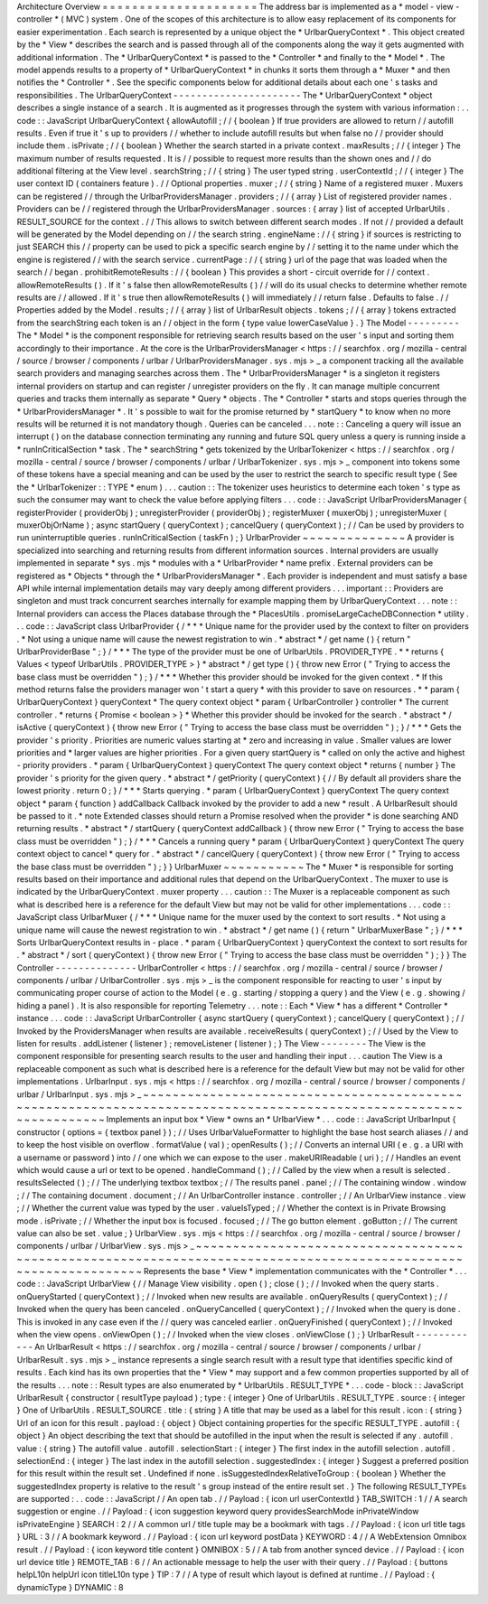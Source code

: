Architecture
Overview
=
=
=
=
=
=
=
=
=
=
=
=
=
=
=
=
=
=
=
=
=
The
address
bar
is
implemented
as
a
*
model
-
view
-
controller
*
(
MVC
)
system
.
One
of
the
scopes
of
this
architecture
is
to
allow
easy
replacement
of
its
components
for
easier
experimentation
.
Each
search
is
represented
by
a
unique
object
the
*
UrlbarQueryContext
*
.
This
object
created
by
the
*
View
*
describes
the
search
and
is
passed
through
all
of
the
components
along
the
way
it
gets
augmented
with
additional
information
.
The
*
UrlbarQueryContext
*
is
passed
to
the
*
Controller
*
and
finally
to
the
*
Model
*
.
The
model
appends
results
to
a
property
of
*
UrlbarQueryContext
*
in
chunks
it
sorts
them
through
a
*
Muxer
*
and
then
notifies
the
*
Controller
*
.
See
the
specific
components
below
for
additional
details
about
each
one
'
s
tasks
and
responsibilities
.
The
UrlbarQueryContext
-
-
-
-
-
-
-
-
-
-
-
-
-
-
-
-
-
-
-
-
-
-
The
*
UrlbarQueryContext
*
object
describes
a
single
instance
of
a
search
.
It
is
augmented
as
it
progresses
through
the
system
with
various
information
:
.
.
code
:
:
JavaScript
UrlbarQueryContext
{
allowAutofill
;
/
/
{
boolean
}
If
true
providers
are
allowed
to
return
/
/
autofill
results
.
Even
if
true
it
'
s
up
to
providers
/
/
whether
to
include
autofill
results
but
when
false
no
/
/
provider
should
include
them
.
isPrivate
;
/
/
{
boolean
}
Whether
the
search
started
in
a
private
context
.
maxResults
;
/
/
{
integer
}
The
maximum
number
of
results
requested
.
It
is
/
/
possible
to
request
more
results
than
the
shown
ones
and
/
/
do
additional
filtering
at
the
View
level
.
searchString
;
/
/
{
string
}
The
user
typed
string
.
userContextId
;
/
/
{
integer
}
The
user
context
ID
(
containers
feature
)
.
/
/
Optional
properties
.
muxer
;
/
/
{
string
}
Name
of
a
registered
muxer
.
Muxers
can
be
registered
/
/
through
the
UrlbarProvidersManager
.
providers
;
/
/
{
array
}
List
of
registered
provider
names
.
Providers
can
be
/
/
registered
through
the
UrlbarProvidersManager
.
sources
:
{
array
}
list
of
accepted
UrlbarUtils
.
RESULT_SOURCE
for
the
context
.
/
/
This
allows
to
switch
between
different
search
modes
.
If
not
/
/
provided
a
default
will
be
generated
by
the
Model
depending
on
/
/
the
search
string
.
engineName
:
/
/
{
string
}
if
sources
is
restricting
to
just
SEARCH
this
/
/
property
can
be
used
to
pick
a
specific
search
engine
by
/
/
setting
it
to
the
name
under
which
the
engine
is
registered
/
/
with
the
search
service
.
currentPage
:
/
/
{
string
}
url
of
the
page
that
was
loaded
when
the
search
/
/
began
.
prohibitRemoteResults
:
/
/
{
boolean
}
This
provides
a
short
-
circuit
override
for
/
/
context
.
allowRemoteResults
(
)
.
If
it
'
s
false
then
allowRemoteResults
(
)
/
/
will
do
its
usual
checks
to
determine
whether
remote
results
are
/
/
allowed
.
If
it
'
s
true
then
allowRemoteResults
(
)
will
immediately
/
/
return
false
.
Defaults
to
false
.
/
/
Properties
added
by
the
Model
.
results
;
/
/
{
array
}
list
of
UrlbarResult
objects
.
tokens
;
/
/
{
array
}
tokens
extracted
from
the
searchString
each
token
is
an
/
/
object
in
the
form
{
type
value
lowerCaseValue
}
.
}
The
Model
-
-
-
-
-
-
-
-
-
The
*
Model
*
is
the
component
responsible
for
retrieving
search
results
based
on
the
user
'
s
input
and
sorting
them
accordingly
to
their
importance
.
At
the
core
is
the
UrlbarProvidersManager
<
https
:
/
/
searchfox
.
org
/
mozilla
-
central
/
source
/
browser
/
components
/
urlbar
/
UrlbarProvidersManager
.
sys
.
mjs
>
_
a
component
tracking
all
the
available
search
providers
and
managing
searches
across
them
.
The
*
UrlbarProvidersManager
*
is
a
singleton
it
registers
internal
providers
on
startup
and
can
register
/
unregister
providers
on
the
fly
.
It
can
manage
multiple
concurrent
queries
and
tracks
them
internally
as
separate
*
Query
*
objects
.
The
*
Controller
*
starts
and
stops
queries
through
the
*
UrlbarProvidersManager
*
.
It
'
s
possible
to
wait
for
the
promise
returned
by
*
startQuery
*
to
know
when
no
more
results
will
be
returned
it
is
not
mandatory
though
.
Queries
can
be
canceled
.
.
.
note
:
:
Canceling
a
query
will
issue
an
interrupt
(
)
on
the
database
connection
terminating
any
running
and
future
SQL
query
unless
a
query
is
running
inside
a
*
runInCriticalSection
*
task
.
The
*
searchString
*
gets
tokenized
by
the
UrlbarTokenizer
<
https
:
/
/
searchfox
.
org
/
mozilla
-
central
/
source
/
browser
/
components
/
urlbar
/
UrlbarTokenizer
.
sys
.
mjs
>
_
component
into
tokens
some
of
these
tokens
have
a
special
meaning
and
can
be
used
by
the
user
to
restrict
the
search
to
specific
result
type
(
See
the
*
UrlbarTokenizer
:
:
TYPE
*
enum
)
.
.
.
caution
:
:
The
tokenizer
uses
heuristics
to
determine
each
token
'
s
type
as
such
the
consumer
may
want
to
check
the
value
before
applying
filters
.
.
.
code
:
:
JavaScript
UrlbarProvidersManager
{
registerProvider
(
providerObj
)
;
unregisterProvider
(
providerObj
)
;
registerMuxer
(
muxerObj
)
;
unregisterMuxer
(
muxerObjOrName
)
;
async
startQuery
(
queryContext
)
;
cancelQuery
(
queryContext
)
;
/
/
Can
be
used
by
providers
to
run
uninterruptible
queries
.
runInCriticalSection
(
taskFn
)
;
}
UrlbarProvider
~
~
~
~
~
~
~
~
~
~
~
~
~
~
A
provider
is
specialized
into
searching
and
returning
results
from
different
information
sources
.
Internal
providers
are
usually
implemented
in
separate
*
sys
.
mjs
*
modules
with
a
*
UrlbarProvider
*
name
prefix
.
External
providers
can
be
registered
as
*
Objects
*
through
the
*
UrlbarProvidersManager
*
.
Each
provider
is
independent
and
must
satisfy
a
base
API
while
internal
implementation
details
may
vary
deeply
among
different
providers
.
.
.
important
:
:
Providers
are
singleton
and
must
track
concurrent
searches
internally
for
example
mapping
them
by
UrlbarQueryContext
.
.
.
note
:
:
Internal
providers
can
access
the
Places
database
through
the
*
PlacesUtils
.
promiseLargeCacheDBConnection
*
utility
.
.
.
code
:
:
JavaScript
class
UrlbarProvider
{
/
*
*
*
Unique
name
for
the
provider
used
by
the
context
to
filter
on
providers
.
*
Not
using
a
unique
name
will
cause
the
newest
registration
to
win
.
*
abstract
*
/
get
name
(
)
{
return
"
UrlbarProviderBase
"
;
}
/
*
*
*
The
type
of
the
provider
must
be
one
of
UrlbarUtils
.
PROVIDER_TYPE
.
*
*
returns
{
Values
<
typeof
UrlbarUtils
.
PROVIDER_TYPE
>
}
*
abstract
*
/
get
type
(
)
{
throw
new
Error
(
"
Trying
to
access
the
base
class
must
be
overridden
"
)
;
}
/
*
*
*
Whether
this
provider
should
be
invoked
for
the
given
context
.
*
If
this
method
returns
false
the
providers
manager
won
'
t
start
a
query
*
with
this
provider
to
save
on
resources
.
*
*
param
{
UrlbarQueryContext
}
queryContext
*
The
query
context
object
*
param
{
UrlbarController
}
controller
*
The
current
controller
.
*
returns
{
Promise
<
boolean
>
}
*
Whether
this
provider
should
be
invoked
for
the
search
.
*
abstract
*
/
isActive
(
queryContext
)
{
throw
new
Error
(
"
Trying
to
access
the
base
class
must
be
overridden
"
)
;
}
/
*
*
*
Gets
the
provider
'
s
priority
.
Priorities
are
numeric
values
starting
at
*
zero
and
increasing
in
value
.
Smaller
values
are
lower
priorities
and
*
larger
values
are
higher
priorities
.
For
a
given
query
startQuery
is
*
called
on
only
the
active
and
highest
-
priority
providers
.
*
param
{
UrlbarQueryContext
}
queryContext
The
query
context
object
*
returns
{
number
}
The
provider
'
s
priority
for
the
given
query
.
*
abstract
*
/
getPriority
(
queryContext
)
{
/
/
By
default
all
providers
share
the
lowest
priority
.
return
0
;
}
/
*
*
*
Starts
querying
.
*
param
{
UrlbarQueryContext
}
queryContext
The
query
context
object
*
param
{
function
}
addCallback
Callback
invoked
by
the
provider
to
add
a
new
*
result
.
A
UrlbarResult
should
be
passed
to
it
.
*
note
Extended
classes
should
return
a
Promise
resolved
when
the
provider
*
is
done
searching
AND
returning
results
.
*
abstract
*
/
startQuery
(
queryContext
addCallback
)
{
throw
new
Error
(
"
Trying
to
access
the
base
class
must
be
overridden
"
)
;
}
/
*
*
*
Cancels
a
running
query
*
param
{
UrlbarQueryContext
}
queryContext
The
query
context
object
to
cancel
*
query
for
.
*
abstract
*
/
cancelQuery
(
queryContext
)
{
throw
new
Error
(
"
Trying
to
access
the
base
class
must
be
overridden
"
)
;
}
}
UrlbarMuxer
~
~
~
~
~
~
~
~
~
~
~
The
*
Muxer
*
is
responsible
for
sorting
results
based
on
their
importance
and
additional
rules
that
depend
on
the
UrlbarQueryContext
.
The
muxer
to
use
is
indicated
by
the
UrlbarQueryContext
.
muxer
property
.
.
.
caution
:
:
The
Muxer
is
a
replaceable
component
as
such
what
is
described
here
is
a
reference
for
the
default
View
but
may
not
be
valid
for
other
implementations
.
.
.
code
:
:
JavaScript
class
UrlbarMuxer
{
/
*
*
*
Unique
name
for
the
muxer
used
by
the
context
to
sort
results
.
*
Not
using
a
unique
name
will
cause
the
newest
registration
to
win
.
*
abstract
*
/
get
name
(
)
{
return
"
UrlbarMuxerBase
"
;
}
/
*
*
*
Sorts
UrlbarQueryContext
results
in
-
place
.
*
param
{
UrlbarQueryContext
}
queryContext
the
context
to
sort
results
for
.
*
abstract
*
/
sort
(
queryContext
)
{
throw
new
Error
(
"
Trying
to
access
the
base
class
must
be
overridden
"
)
;
}
}
The
Controller
-
-
-
-
-
-
-
-
-
-
-
-
-
-
UrlbarController
<
https
:
/
/
searchfox
.
org
/
mozilla
-
central
/
source
/
browser
/
components
/
urlbar
/
UrlbarController
.
sys
.
mjs
>
_
is
the
component
responsible
for
reacting
to
user
'
s
input
by
communicating
proper
course
of
action
to
the
Model
(
e
.
g
.
starting
/
stopping
a
query
)
and
the
View
(
e
.
g
.
showing
/
hiding
a
panel
)
.
It
is
also
responsible
for
reporting
Telemetry
.
.
.
note
:
:
Each
*
View
*
has
a
different
*
Controller
*
instance
.
.
.
code
:
:
JavaScript
UrlbarController
{
async
startQuery
(
queryContext
)
;
cancelQuery
(
queryContext
)
;
/
/
Invoked
by
the
ProvidersManager
when
results
are
available
.
receiveResults
(
queryContext
)
;
/
/
Used
by
the
View
to
listen
for
results
.
addListener
(
listener
)
;
removeListener
(
listener
)
;
}
The
View
-
-
-
-
-
-
-
-
The
View
is
the
component
responsible
for
presenting
search
results
to
the
user
and
handling
their
input
.
.
.
caution
The
View
is
a
replaceable
component
as
such
what
is
described
here
is
a
reference
for
the
default
View
but
may
not
be
valid
for
other
implementations
.
UrlbarInput
.
sys
.
mjs
<
https
:
/
/
searchfox
.
org
/
mozilla
-
central
/
source
/
browser
/
components
/
urlbar
/
UrlbarInput
.
sys
.
mjs
>
_
~
~
~
~
~
~
~
~
~
~
~
~
~
~
~
~
~
~
~
~
~
~
~
~
~
~
~
~
~
~
~
~
~
~
~
~
~
~
~
~
~
~
~
~
~
~
~
~
~
~
~
~
~
~
~
~
~
~
~
~
~
~
~
~
~
~
~
~
~
~
~
~
~
~
~
~
~
~
~
~
~
~
~
~
~
~
~
~
~
~
~
~
~
~
~
~
~
~
~
~
~
~
~
~
~
~
~
~
~
~
~
~
~
~
~
Implements
an
input
box
*
View
*
owns
an
*
UrlbarView
*
.
.
.
code
:
:
JavaScript
UrlbarInput
{
constructor
(
options
=
{
textbox
panel
}
)
;
/
/
Uses
UrlbarValueFormatter
to
highlight
the
base
host
search
aliases
/
/
and
to
keep
the
host
visible
on
overflow
.
formatValue
(
val
)
;
openResults
(
)
;
/
/
Converts
an
internal
URI
(
e
.
g
.
a
URI
with
a
username
or
password
)
into
/
/
one
which
we
can
expose
to
the
user
.
makeURIReadable
(
uri
)
;
/
/
Handles
an
event
which
would
cause
a
url
or
text
to
be
opened
.
handleCommand
(
)
;
/
/
Called
by
the
view
when
a
result
is
selected
.
resultsSelected
(
)
;
/
/
The
underlying
textbox
textbox
;
/
/
The
results
panel
.
panel
;
/
/
The
containing
window
.
window
;
/
/
The
containing
document
.
document
;
/
/
An
UrlbarController
instance
.
controller
;
/
/
An
UrlbarView
instance
.
view
;
/
/
Whether
the
current
value
was
typed
by
the
user
.
valueIsTyped
;
/
/
Whether
the
context
is
in
Private
Browsing
mode
.
isPrivate
;
/
/
Whether
the
input
box
is
focused
.
focused
;
/
/
The
go
button
element
.
goButton
;
/
/
The
current
value
can
also
be
set
.
value
;
}
UrlbarView
.
sys
.
mjs
<
https
:
/
/
searchfox
.
org
/
mozilla
-
central
/
source
/
browser
/
components
/
urlbar
/
UrlbarView
.
sys
.
mjs
>
_
~
~
~
~
~
~
~
~
~
~
~
~
~
~
~
~
~
~
~
~
~
~
~
~
~
~
~
~
~
~
~
~
~
~
~
~
~
~
~
~
~
~
~
~
~
~
~
~
~
~
~
~
~
~
~
~
~
~
~
~
~
~
~
~
~
~
~
~
~
~
~
~
~
~
~
~
~
~
~
~
~
~
~
~
~
~
~
~
~
~
~
~
~
~
~
~
~
~
~
~
~
~
~
~
~
~
~
~
~
~
~
~
~
Represents
the
base
*
View
*
implementation
communicates
with
the
*
Controller
*
.
.
.
code
:
:
JavaScript
UrlbarView
{
/
/
Manage
View
visibility
.
open
(
)
;
close
(
)
;
/
/
Invoked
when
the
query
starts
.
onQueryStarted
(
queryContext
)
;
/
/
Invoked
when
new
results
are
available
.
onQueryResults
(
queryContext
)
;
/
/
Invoked
when
the
query
has
been
canceled
.
onQueryCancelled
(
queryContext
)
;
/
/
Invoked
when
the
query
is
done
.
This
is
invoked
in
any
case
even
if
the
/
/
query
was
canceled
earlier
.
onQueryFinished
(
queryContext
)
;
/
/
Invoked
when
the
view
opens
.
onViewOpen
(
)
;
/
/
Invoked
when
the
view
closes
.
onViewClose
(
)
;
}
UrlbarResult
-
-
-
-
-
-
-
-
-
-
-
-
An
UrlbarResult
<
https
:
/
/
searchfox
.
org
/
mozilla
-
central
/
source
/
browser
/
components
/
urlbar
/
UrlbarResult
.
sys
.
mjs
>
_
instance
represents
a
single
search
result
with
a
result
type
that
identifies
specific
kind
of
results
.
Each
kind
has
its
own
properties
that
the
*
View
*
may
support
and
a
few
common
properties
supported
by
all
of
the
results
.
.
.
note
:
:
Result
types
are
also
enumerated
by
*
UrlbarUtils
.
RESULT_TYPE
*
.
.
.
code
-
block
:
:
JavaScript
UrlbarResult
{
constructor
(
resultType
payload
)
;
type
:
{
integer
}
One
of
UrlbarUtils
.
RESULT_TYPE
.
source
:
{
integer
}
One
of
UrlbarUtils
.
RESULT_SOURCE
.
title
:
{
string
}
A
title
that
may
be
used
as
a
label
for
this
result
.
icon
:
{
string
}
Url
of
an
icon
for
this
result
.
payload
:
{
object
}
Object
containing
properties
for
the
specific
RESULT_TYPE
.
autofill
:
{
object
}
An
object
describing
the
text
that
should
be
autofilled
in
the
input
when
the
result
is
selected
if
any
.
autofill
.
value
:
{
string
}
The
autofill
value
.
autofill
.
selectionStart
:
{
integer
}
The
first
index
in
the
autofill
selection
.
autofill
.
selectionEnd
:
{
integer
}
The
last
index
in
the
autofill
selection
.
suggestedIndex
:
{
integer
}
Suggest
a
preferred
position
for
this
result
within
the
result
set
.
Undefined
if
none
.
isSuggestedIndexRelativeToGroup
:
{
boolean
}
Whether
the
suggestedIndex
property
is
relative
to
the
result
'
s
group
instead
of
the
entire
result
set
.
}
The
following
RESULT_TYPEs
are
supported
:
.
.
code
:
:
JavaScript
/
/
An
open
tab
.
/
/
Payload
:
{
icon
url
userContextId
}
TAB_SWITCH
:
1
/
/
A
search
suggestion
or
engine
.
/
/
Payload
:
{
icon
suggestion
keyword
query
providesSearchMode
inPrivateWindow
isPrivateEngine
}
SEARCH
:
2
/
/
A
common
url
/
title
tuple
may
be
a
bookmark
with
tags
.
/
/
Payload
:
{
icon
url
title
tags
}
URL
:
3
/
/
A
bookmark
keyword
.
/
/
Payload
:
{
icon
url
keyword
postData
}
KEYWORD
:
4
/
/
A
WebExtension
Omnibox
result
.
/
/
Payload
:
{
icon
keyword
title
content
}
OMNIBOX
:
5
/
/
A
tab
from
another
synced
device
.
/
/
Payload
:
{
icon
url
device
title
}
REMOTE_TAB
:
6
/
/
An
actionable
message
to
help
the
user
with
their
query
.
/
/
Payload
:
{
buttons
helpL10n
helpUrl
icon
titleL10n
type
}
TIP
:
7
/
/
A
type
of
result
which
layout
is
defined
at
runtime
.
/
/
Payload
:
{
dynamicType
}
DYNAMIC
:
8
